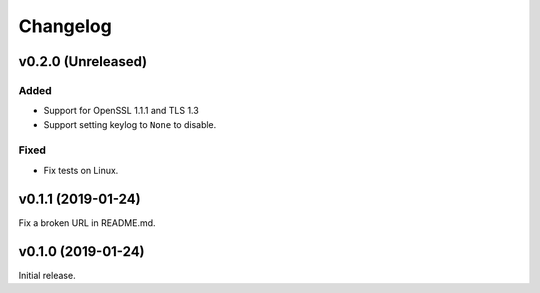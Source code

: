 Changelog
=========

v0.2.0 (Unreleased)
-------------------

Added
^^^^^
* Support for OpenSSL 1.1.1 and TLS 1.3
* Support setting keylog to ``None`` to disable.

Fixed
^^^^^
* Fix tests on Linux.

v0.1.1 (2019-01-24)
-------------------
Fix a broken URL in README.md.

v0.1.0 (2019-01-24)
-------------------
Initial release.
